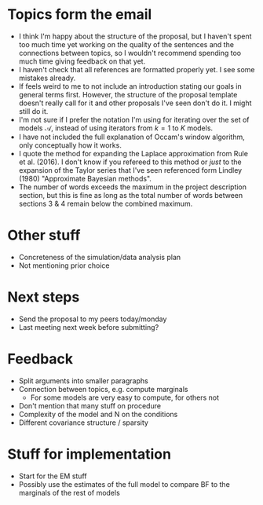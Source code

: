 * Topics form the email
- I think I'm happy about the structure of the proposal, but I haven't spent too much time yet working on the quality of the sentences and the connections between topics, so I wouldn't recommend spending too much time giving feedback on that yet. 
- I haven't check that all references are formatted properly yet. I see some mistakes already.
- If feels weird to me to not include an introduction stating our goals in general terms first. However, the structure of the proposal template doesn't really call for it and other proposals I've seen don't do it. I might still do it.
- I'm not sure if I prefer the notation I'm using for iterating over the set of models \(\mathcal A\), instead of using iterators from \(k=1\) to \(K\) models.
- I have not included the full explanation of Occam's window algorithm, only conceptually how it works.
- I quote the method for expanding the Laplace approximation from Rule et al. (2016). I don't know if you refereed to this method or /just/ to the expansion of the Taylor series that I've seen referenced form Lindley (1980) "Approximate Bayesian methods".
- The number of words exceeds the maximum in the project description section, but this is fine as long as the total number of words between sections 3 & 4 remain below the combined maximum.
* Other stuff
- Concreteness of the simulation/data analysis plan
- Not mentioning prior choice
* Next steps
- Send the proposal to my peers today/monday
- Last meeting next week before submitting?
* Feedback
- Split arguments into smaller paragraphs
- Connection between topics, e.g. compute marginals
  - For some models are very easy to compute, for others not
- Don't mention that many stuff on procedure
- Complexity of the model and N on the conditions 
- Different covariance structure / sparsity
* Stuff for implementation
- Start for the EM stuff
- Possibly use the estimates of the full model to compare BF to the marginals of the rest of models
